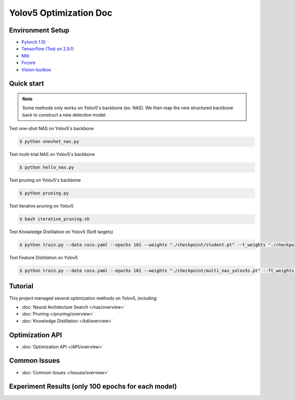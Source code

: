 Yolov5 Optimization Doc
=================

Environment Setup
-----------
- `Pytorch 1.10 <https://pytorch.org/>`_  
- `Tensorflow (Test on 2.9.1) <https://www.tensorflow.org/install?hl=zh-tw>`_ 
- `NNI <https://nni.readthedocs.io/en/stable/index.html>`_ 
- `Fvcore <https://github.com/facebookresearch/fvcore>`_ 
- `Vision-toolbox <https://github.com/gau-nernst/vision-toolbox>`_

Quick start
-----------

.. note::  Some methods only works on Yolov5's backbone (ex: NAS). We then map the new structured backbone back to construct a new detection model.  

Test one-shot NAS on Yolov5's backbone

.. code-block:: bash

   $ python oneshot_nas.py 


Test multi-trial NAS on Yolov5's backbone 

.. code-block:: bash

   $ python hello_nas.py 

Test pruning on Yolov5's backbone 

.. code-block:: bash

   $ python pruning.py 

Test Iterative pruning on Yolov5

.. code-block:: bash

   $ bash iterative_pruning.sh 

Test Knowledge Distillation on Yolov5 (Soft targets)

.. code-block:: bash

   $ python train.py --data coco.yaml --epochs 101 --weights "./checkpoint/student.pt" --t_weights "./checkpoint/teacher.pt"


Test Feature Distillation on Yolov5

.. code-block:: bash

   $ python train.py --data coco.yaml --epochs 101 --weights "./checkpoint/multi_nas_yolov5s.pt" --ft_weights "./checkpoint/yolov5m.pt" 

Tutorial
-----------
This project managed several optimization methods on Yolov5, including:

* :doc:`Neural Architecture Search </nas/overview>`
* :doc:`Pruning </pruning/overview>`
* :doc:`Knowledge Distillation </kd/overview>`



Optimization API
-----------
* :doc:`Optimization API </API/overview>`

Common Issues
-----------
* :doc:`Common Issues </Issues/overview>`


Experiment Results (only 100 epochs for each model)
-----------
.. image:: ./Result.png 
   
